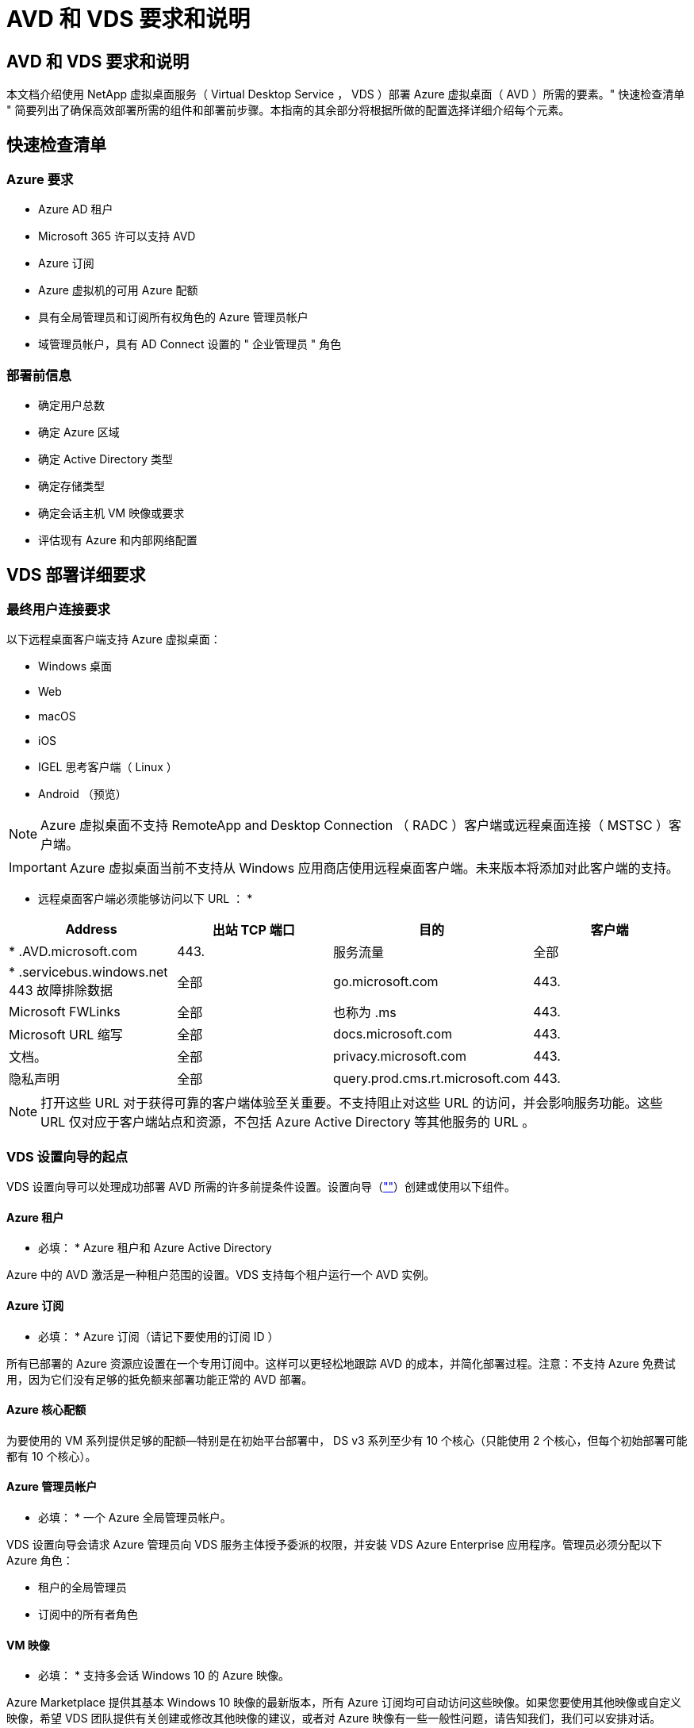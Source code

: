 = AVD 和 VDS 要求和说明
:allow-uri-read: 




== AVD 和 VDS 要求和说明

本文档介绍使用 NetApp 虚拟桌面服务（ Virtual Desktop Service ， VDS ）部署 Azure 虚拟桌面（ AVD ）所需的要素。" 快速检查清单 " 简要列出了确保高效部署所需的组件和部署前步骤。本指南的其余部分将根据所做的配置选择详细介绍每个元素。



== 快速检查清单



=== Azure 要求

* Azure AD 租户
* Microsoft 365 许可以支持 AVD
* Azure 订阅
* Azure 虚拟机的可用 Azure 配额
* 具有全局管理员和订阅所有权角色的 Azure 管理员帐户
* 域管理员帐户，具有 AD Connect 设置的 " 企业管理员 " 角色




=== 部署前信息

* 确定用户总数
* 确定 Azure 区域
* 确定 Active Directory 类型
* 确定存储类型
* 确定会话主机 VM 映像或要求
* 评估现有 Azure 和内部网络配置




== VDS 部署详细要求



=== 最终用户连接要求

.以下远程桌面客户端支持 Azure 虚拟桌面：
* Windows 桌面
* Web
* macOS
* iOS
* IGEL 思考客户端（ Linux ）
* Android （预览）



NOTE: Azure 虚拟桌面不支持 RemoteApp and Desktop Connection （ RADC ）客户端或远程桌面连接（ MSTSC ）客户端。


IMPORTANT: Azure 虚拟桌面当前不支持从 Windows 应用商店使用远程桌面客户端。未来版本将添加对此客户端的支持。

* 远程桌面客户端必须能够访问以下 URL ： *

[cols="25,25,25,25"]
|===
| Address | 出站 TCP 端口 | 目的 | 客户端 


| * .AVD.microsoft.com | 443. | 服务流量 | 全部 


| * .servicebus.windows.net 443 故障排除数据 | 全部 | go.microsoft.com | 443. 


| Microsoft FWLinks | 全部 | 也称为 .ms | 443. 


| Microsoft URL 缩写 | 全部 | docs.microsoft.com | 443. 


| 文档。 | 全部 | privacy.microsoft.com | 443. 


| 隐私声明 | 全部 | query.prod.cms.rt.microsoft.com | 443. 
|===

NOTE: 打开这些 URL 对于获得可靠的客户端体验至关重要。不支持阻止对这些 URL 的访问，并会影响服务功能。这些 URL 仅对应于客户端站点和资源，不包括 Azure Active Directory 等其他服务的 URL 。



=== VDS 设置向导的起点

VDS 设置向导可以处理成功部署 AVD 所需的许多前提条件设置。设置向导（link:https://cwasetup.cloudworkspace.com[""]）创建或使用以下组件。



==== Azure 租户

* 必填： * Azure 租户和 Azure Active Directory

Azure 中的 AVD 激活是一种租户范围的设置。VDS 支持每个租户运行一个 AVD 实例。



==== Azure 订阅

* 必填： * Azure 订阅（请记下要使用的订阅 ID ）

所有已部署的 Azure 资源应设置在一个专用订阅中。这样可以更轻松地跟踪 AVD 的成本，并简化部署过程。注意：不支持 Azure 免费试用，因为它们没有足够的抵免额来部署功能正常的 AVD 部署。



==== Azure 核心配额

为要使用的 VM 系列提供足够的配额—特别是在初始平台部署中， DS v3 系列至少有 10 个核心（只能使用 2 个核心，但每个初始部署可能都有 10 个核心）。



==== Azure 管理员帐户

* 必填： * 一个 Azure 全局管理员帐户。

VDS 设置向导会请求 Azure 管理员向 VDS 服务主体授予委派的权限，并安装 VDS Azure Enterprise 应用程序。管理员必须分配以下 Azure 角色：

* 租户的全局管理员
* 订阅中的所有者角色




==== VM 映像

* 必填： * 支持多会话 Windows 10 的 Azure 映像。

Azure Marketplace 提供其基本 Windows 10 映像的最新版本，所有 Azure 订阅均可自动访问这些映像。如果您要使用其他映像或自定义映像，希望 VDS 团队提供有关创建或修改其他映像的建议，或者对 Azure 映像有一些一般性问题，请告知我们，我们可以安排对话。



==== Active Directory

AVD 要求用户身份属于 Azure AD ，并且 VM 加入与同一 Azure AD 实例同步的 Active Directory 域。VM 不能直接连接到 Azure AD 实例，因此需要配置域控制器并与 Azure AD 同步。

.支持的选项包括：
* 在订阅中自动构建 Active Directory 实例。AD 实例通常由 VDS 在 VDS 控制虚拟机（ CMGR1 ）上为使用此选项的 Azure 虚拟桌面部署创建。在设置过程中，必须设置并配置 AD Connect 以与 Azure AD 同步。
+
image:AD Options New.png[""]

* 集成到可通过 Azure 订阅（通常通过 Azure VPN 或 Express Route ）访问的现有 Active Directory 域中，并使用 AD Connect 或第三方产品将其用户列表同步到 Azure AD 。
+
image:AD Options Existing.png[""]





==== 存储层

在 AVD 中，存储策略的设计目的是， AVD 会话 VM 上不会驻留任何永久性用户 / 公司数据。用户配置文件，用户文件和文件夹以及公司 / 应用程序数据的永久性数据托管在独立数据层上托管的一个或多个数据卷上。

FSLogix 是一种配置文件容器化技术，可通过在会话初始化时将用户配置文件容器（ VHD 或 VHDX 格式）挂载到会话主机来解决许多用户配置文件问题（如数据无序增长和登录速度较慢）。

由于采用这种架构，需要具备数据存储功能。此功能必须能够处理每天早晨 / 下午当大部分用户同时登录 / 注销时所需的数据传输。即使规模适中的环境也可能需要大量数据传输。数据存储层的磁盘性能是最终用户性能的主要变量之一，必须特别注意适当调整此存储的性能大小，而不仅仅是存储容量。通常，存储层的大小应支持每个用户 5-15 IOPS 。

.VDS 设置向导支持以下配置：
* 设置和配置 Azure NetApp Files （ ANF ）（建议）。_ANF 标准服务级别最多支持 150 个用户，而建议使用 150-500 个用户的环境。 ANF 高级版。对于 500 多个用户，建议使用 ANF 超高级版。 _
+
image:Storage Layer 1.png[""]

* 设置和配置文件服务器虚拟机
+
image:Storage Layer 3.png[""]





==== 网络

* 必填： * 所有现有网络子网的清单，包括通过 Azure Express Route 或 VPN 对 Azure 订阅可见的任何子网。此部署需要避免子网重叠。

通过 VDS 设置向导，您可以在计划内与现有网络集成时定义所需或必须避免的网络范围。

在部署期间确定用户的 IP 范围。根据 Azure 最佳实践，仅支持专用范围内的 IP 地址。

.支持的选项包括以下，但默认为 /20 范围：
* 192.168.0.0 到 192.168.255.255
* 172.16.0.0 到 172.31.255.255
* 10.0.0.0 到 10.255.255.255




==== CMGR1

VDS 的某些独特功能，例如，节省成本的工作负载计划和实时扩展功能需要在租户和订阅中具有管理功能。因此，在 VDS 设置向导自动化过程中会部署一个名为 CMGR1 的管理 VM 。除了 VDS 自动化任务之外，此 VM 还在 SQL 快速数据库，本地日志文件和一个名为 DCConfig 的高级配置实用程序中保存 VDS 配置。

.根据在 VDS 设置向导中所做的选择，此虚拟机可用于托管其他功能，包括：
* RDS 网关（仅用于 RDS 部署）
* HTML 5 网关（仅用于 RDS 部署）
* RDS 许可证服务器（仅用于 RDS 部署）
* 域控制器（如果选择）




=== 部署向导中的决策树

在初始部署过程中，我们会回答一系列问题，以自定义新环境的设置。下面概述了要做出的主要决策。



==== Azure 区域

确定要托管 AVD 虚拟机的 Azure 区域。请注意， Azure NetApp Files 和某些 VM 系列（例如支持 GPU 的 VM ）都定义了 Azure 区域支持列表，而 AVD 则在大多数地区可用。

* 此链接可用于标识 link:https://azure.microsoft.com/en-us/global-infrastructure/services/["按区域划分的 Azure 产品可用性"]




==== Active Directory 类型

确定要使用的 Active Directory 类型：

* 现有内部 Active Directory
* 请参见 link:Deploying.Azure.AVD.vds_v5.4_components_and_permissions.html["AVD VDS 组件和权限"] 文档，介绍 Azure 和本地 Active Directory 环境中所需的权限和组件
* 基于 Azure 订阅的新 Active Directory 实例
* Azure Active Directory 域服务




==== 数据存储

确定用户配置文件，单个文件和企业共享的数据放置位置。选项包括：

* Azure NetApp Files
* Azure 文件
* 传统文件服务器（采用受管磁盘的 Azure VM ）




== 现有组件的 NetApp VDS 部署要求



=== 使用现有 Active Directory 域控制器部署 NetApp VDS

此配置类型可扩展现有 Active Directory 域以支持 AVD 实例。在这种情况下， VDS 会将一组有限的组件部署到域中，以支持 AVD 组件的自动配置和管理任务。

.此配置需要：
* 一种现有 Active Directory 域控制器，可由 Azure vNet 上的 VM 访问，通常通过 Azure VPN 或 Express Route 或已在 Azure 中创建的域控制器进行访问。
* 添加了 AVD 主机池和数据卷加入域时的 VDS 管理所需的 VDS 组件和权限。AVD VDS 组件和权限指南定义了所需的组件和权限，部署过程要求具有域权限的域用户运行将创建所需元素的脚本。
* 请注意，默认情况下， VDS 部署会为 VDS 创建的 VM 创建一个 vNet 。vNet 可以与现有 Azure 网络 VNets 建立对等关系，也可以将 CMGR1 VM 移至已预先定义了所需子网的现有 vNet 。




==== 凭据和域准备工具

管理员必须在部署过程的某个时刻提供域管理员凭据。可以稍后创建，使用和删除临时域管理员凭据（部署过程完成后）。或者，在构建前提条件方面需要帮助的客户也可以使用域准备工具。



=== 使用现有文件系统部署 NetApp VDS

VDS 创建的 Windows 共享允许从 AVD 会话 VM 访问用户配置文件，个人文件夹和企业数据。默认情况下， VDS 将部署文件服务器或 Azure NetApp 文件选项，但如果您有现有文件存储组件，则 VDS 可以在 VDS 部署完成后将共享指向该组件。

.使用和现有存储组件的要求：
* 此组件必须支持 SMB v3
* 组件必须与 AVD 会话主机加入同一 Active Directory 域
* 该组件必须能够公开一个 UNC 路径以供 VDS 配置使用—所有三个共享都可以使用一个路径，或者可以为每个共享指定单独的路径。请注意， VDS 将为这些共享设置用户级别权限，因此请参阅 VDS AVD 组件和权限文档，以确保已为 VDS 自动化服务授予适当的权限。




=== 使用现有 Azure AD 域服务部署 NetApp VDS

此配置需要通过一个过程来确定现有 Azure Active Directory 域服务实例的属性。请联系您的客户经理以申请此类部署。NetApp VDS 部署与现有 AVD 部署此配置类型假定已存在所需的 Azure vNet ， Active Directory 和 AVD 组件。VDS 部署的执行方式与 " 使用现有 AD 部署 NetApp VDS " 配置相同，但增加了以下要求：

* 需要为 Azure 中的 VDS 企业应用程序授予 AVD 租户的 RD 所有者角色
* 需要使用 VDS Web App 中的 VDS 导入功能将 AVD 主机池和 AVD 主机池 VM 导入到 VDS 中此过程会收集 AVD 主机池和会话 VM 元数据并将其存储在 VDS 中，以便这些元素可通过 VDS 进行管理
* 需要使用 CRA 工具将 AVD 用户数据导入到 VDS 用户部分中。此过程会将有关每个用户的元数据插入 VDS 控制平面，以便 VDS 可以管理其 AVD 应用程序组成员资格和会话信息




== 附录 A ： VDS 控制面板 URL 和 IP 地址

Azure 订阅中的 VDS 组件可与 VDS 全局控制平面组件进行通信，例如 VDS Web 应用程序和 VDS API 端点。要进行访问，需要在端口 443 上安全列出以下基本 URI 地址，以便进行双向访问：

link:api.cloudworkspace.com[""]
link:autoprodb.database.windows.net[""]
link:vdctoolsapi.trafficmanager.net[""]
link:cjbootstrap3.cjautomate.net[""]
link:https://cjdownload3.file.core.windows.net/media[""]

如果您的访问控制设备只能按 IP 地址安全列出，则应将以下 IP 地址列表列入安全列表。请注意， VDS 使用 Azure Traffic Manager 服务，因此此列表可能会随时间而变化：

13.67.190.243 13.67.215.62 13.89.50.122 13.67.227.115 13.67.227.230 13.67.227.22723.99.136.91 40.119.157 40.78.132.166 40.78.40.129.17 122.52.167 40.70.147.2 40.86.99.202 13.68.19.178 13.68.114.184 137.11.21.208.132.132.172.1320.21.208.1721.138.172.138.172.138.1720.21.208.138.1720.21.138.132.138.1720.21.202.138.138.138.138.138.213.620.1.238.138.138.138.138.138.138.138.138.138.217.21.208.138.138.138.138.138.217.21.208.138.138.138.138.17



== 附录 B ： Microsoft AVD 要求

此 Microsoft AVD 要求部分汇总了 Microsoft 的 AVD 要求。要了解完整且最新的 AVD 要求，请访问：

https://docs.microsoft.com/en-us/azure/virtual-desktop/overview#requirements[]



=== Azure 虚拟桌面会话主机许可

Azure Virtual Desktop 支持以下操作系统，因此请确保根据您计划部署的桌面和应用程序为用户提供适当的许可证：

[cols="50,50"]
|===
| os | 所需许可证 


| Windows 10 Enterprise 多会话或 Windows 10 Enterprise | Microsoft 365 e3 ， e5 ， a3 ， a5 ， Business Premium Windows e3 ， e5 ， a3 ， a5 


| Windows 7 Enterprise | Microsoft 365 e3 ， e5 ， a3 ， a5 ， Business Premium Windows e3 ， e5 ， a3 ， a5 


| Windows Server 2012 R2 ， 2016 ， 2019 | 具有软件保证的 RDS 客户端访问许可证（ CAL ） 
|===


=== AVD 计算机的 URL 访问

您为 Azure Virtual Desktop 创建的 Azure 虚拟机必须能够访问以下 URL ：

[cols="25,25,25,25"]
|===
| Address | 出站 TCP 端口 | 目的 | 服务标签 


| * .AVD.microsoft.com | 443. | 服务流量 | Windows 虚拟桌面 


| mrsglobalsteus2prod.blob.core.windows.net | 443. | 代理和 SXS 堆栈更新 | AzureCloud 


| * .core.windows.net | 443. | 代理流量 | AzureCloud 


| * .servicebus.windows.net | 443. | 代理流量 | AzureCloud 


| prod.warmpath.msftcloudes.com | 443. | 代理流量 | AzureCloud 


| catalogartifact.azureedge.net | 443. | Azure Marketplace | AzureCloud 


| kms.core.windows.net | 1688 | Windows 激活 | 互联网 


| AVDportalstorageblob.blob.core.windows.net | 443. | Azure 门户支持 | AzureCloud 
|===
下表列出了 Azure 虚拟机可以访问的可选 URL ：

[cols="25,25,25,25"]
|===
| Address | 出站 TCP 端口 | 目的 | 服务标签 


| * .microsoftonline.com | 443. | 对 MS Online Services 进行身份验证 | 无 


| * .events.data.microsoft.com | 443. | 遥测服务 | 无 


| www.msftconnecttest.com | 443. | 检测操作系统是否已连接到 Internet | 无 


| * .prod.do.dsp.mp.microsoft.com | 443. | Windows 更新 | 无 


| login.windows.net | 443. | 登录到 MS Online Services ， Office 365 | 无 


| * 。 sfx.ms | 443. | OneDrive 客户端软件的更新 | 无 


| * .digicert.com | 443. | 证书撤消检查 | 无 
|===


=== 最佳性能因素

要获得最佳性能，请确保您的网络满足以下要求：

* 从客户端网络到已部署主机池的 Azure 区域的往返（ RTT ）延迟应小于 150 毫秒。
* 当托管桌面和应用程序的 VM 连接到管理服务时，网络流量可能会超出国家 / 地区边界。
* 为了优化网络性能，我们建议会话主机的 VM 与管理服务位于同一 Azure 区域。




=== 支持的虚拟机操作系统映像

Azure Virtual Desktop 支持以下 x64 操作系统映像：

* Windows 10 Enterprise 多会话，版本 1809 或更高版本
* Windows 10 Enterprise ，版本 1809 或更高版本
* Windows 7 Enterprise
* Windows Server 2019
* Windows Server 2016
* Windows Server 2012 R2


Azure 虚拟桌面不支持 x86 （ 32 位）， Windows 10 Enterprise N 或 Windows 10 Enterprise KN 操作系统映像。由于扇区大小限制， Windows 7 也不支持托管 Azure 存储上托管的任何基于 VHD 或 VHDX 的配置文件解决方案。

可用的自动化和部署选项取决于您选择的操作系统和版本，如下表所示：

[cols="40,15,15,15,15"]
|===
| 操作系统 | Azure 映像库 | 手动部署 VM | 与支撑模板集成 | 在 Azure Marketplace 上配置主机池 


| Windows 10 多会话版本 1903 | 是的。 | 是的。 | 是的。 | 是的。 


| Windows 10 多会话，版本 1809 | 是的。 | 是的。 | 否 | 否 


| Windows 10 Enterprise 版本 1903 | 是的。 | 是的。 | 是的。 | 是的。 


| Windows 10 Enterprise ，版本 1809 | 是的。 | 是的。 | 否 | 否 


| Windows 7 Enterprise | 是的。 | 是的。 | 否 | 否 


| Windows Server 2019 | 是的。 | 是的。 | 否 | 否 


| Windows Server 2016 | 是的。 | 是的。 | 是的。 | 是的。 


| Windows Server 2012 R2 | 是的。 | 是的。 | 否 | 否 
|===